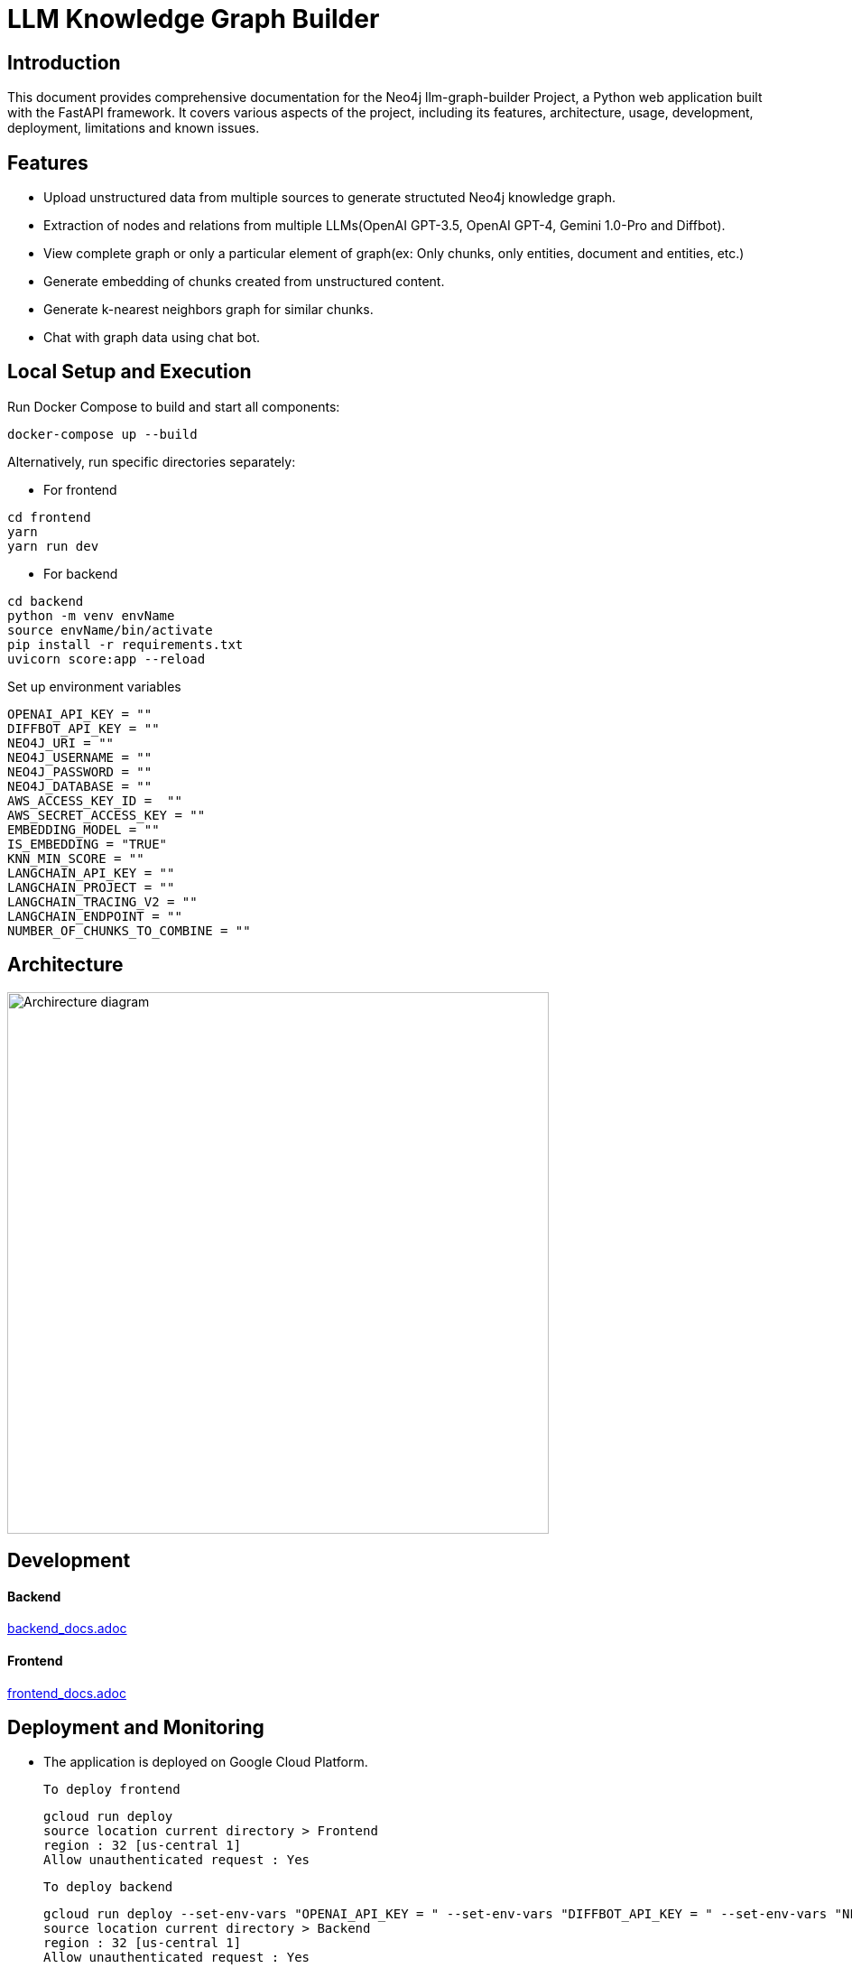 = LLM Knowledge Graph Builder

== Introduction

This document provides comprehensive documentation for the Neo4j llm-graph-builder Project, a Python web application built with the FastAPI framework. It covers various aspects of the project, including its features, architecture, usage, development, deployment, limitations and known issues.


== Features

* Upload unstructured data from multiple sources to generate structuted Neo4j knowledge graph.

* Extraction of nodes and relations from multiple LLMs(OpenAI GPT-3.5, OpenAI GPT-4, Gemini 1.0-Pro and Diffbot).

* View complete graph or only a particular element of graph(ex: Only chunks, only entities, document and entities, etc.) 

* Generate embedding of chunks created from unstructured content.

* Generate k-nearest neighbors graph for similar chunks.

* Chat with graph data using chat bot.

== Local Setup and Execution

Run Docker Compose to build and start all components:
....
docker-compose up --build
....

Alternatively, run specific directories separately:

** For frontend 
....
cd frontend
yarn
yarn run dev
....

** For backend
....
cd backend
python -m venv envName
source envName/bin/activate 
pip install -r requirements.txt
uvicorn score:app --reload
....

Set up environment variables 
....
OPENAI_API_KEY = ""
DIFFBOT_API_KEY = ""
NEO4J_URI = ""
NEO4J_USERNAME = ""
NEO4J_PASSWORD = ""
NEO4J_DATABASE = ""
AWS_ACCESS_KEY_ID =  ""
AWS_SECRET_ACCESS_KEY = ""
EMBEDDING_MODEL = ""
IS_EMBEDDING = "TRUE"
KNN_MIN_SCORE = ""
LANGCHAIN_API_KEY = ""
LANGCHAIN_PROJECT = ""
LANGCHAIN_TRACING_V2 = ""
LANGCHAIN_ENDPOINT = ""
NUMBER_OF_CHUNKS_TO_COMBINE = ""
....

== Architecture
image::project architecture.png[Archirecture diagram, 600, align='left']

== Development

==== Backend
link:backend/backend_docs.adoc[backend_docs.adoc]

==== Frontend
link:frontend/frontend_docs.adoc[frontend_docs.adoc]

== Deployment and Monitoring
* The application is deployed on Google Cloud Platform.

  To deploy frontend
....
gcloud run deploy 
source location current directory > Frontend
region : 32 [us-central 1]
Allow unauthenticated request : Yes
....

  To deploy backend
....
gcloud run deploy --set-env-vars "OPENAI_API_KEY = " --set-env-vars "DIFFBOT_API_KEY = " --set-env-vars "NEO4J_URI = " --set-env-vars "NEO4J_PASSWORD = " --set-env-vars "NEO4J_USERNAME = "
source location current directory > Backend
region : 32 [us-central 1]
Allow unauthenticated request : Yes
.... 

* Langserve is used with FAST API to deploy Langchain runnables and chains as a REST API.

* Langsmith is used to monitor and evaluate the application


Developement url 

Production url 



== Appendix

=== Limitations

** Only pdf file uploaded from device or uploaded from s3 bucket or gcs bucket can be processed.

** GCS buckets present under 1051503595507@cloudbuild.gserviceaccount.com service account can only be accessed.

** Only 1st page of Wikipedia content is processed to generate graphDocument.


=== Known issues 

** InactiveRpcError error with Gemini 1.0 Pro -  grpc_status:13, grpc_message:"Internal error encountered."

** ResourceExhausted error with Gemini 1.5 Pro - 429 Quota exceeded for aiplatform.googleapis.com/generate_content_requests_per_minute_per_project_per_base_model with base model: gemini-1.5-pro

** Gemini response validation errors even after making safety_settings parameters to BLOCK_NONE. 

